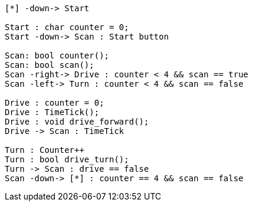 [uml,Zumo_SM.png]
----

[*] -down-> Start

Start : char counter = 0;
Start -down-> Scan : Start button

Scan: bool counter();
Scan: bool scan();
Scan -right-> Drive : counter < 4 && scan == true
Scan -left-> Turn : counter < 4 && scan == false

Drive : counter = 0;
Drive : TimeTick();
Drive : void drive_forward();
Drive -> Scan : TimeTick

Turn : Counter++
Turn : bool drive_turn();
Turn -> Scan : drive == false
Scan -down-> [*] : counter == 4 && scan == false

----